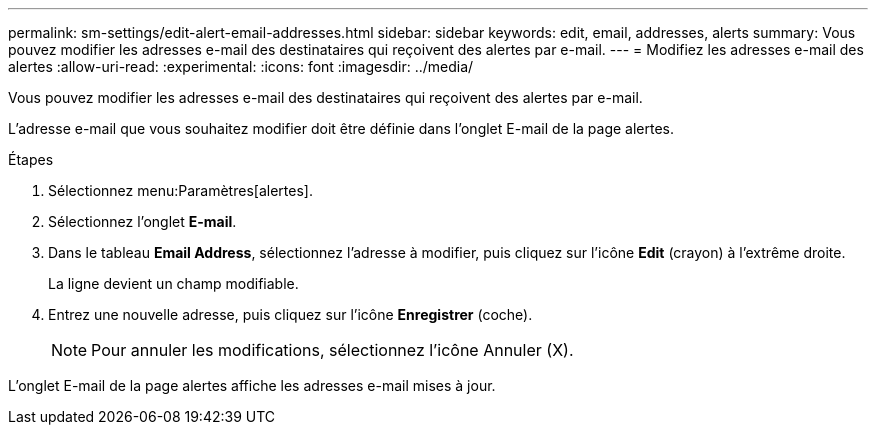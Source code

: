 ---
permalink: sm-settings/edit-alert-email-addresses.html 
sidebar: sidebar 
keywords: edit, email, addresses, alerts 
summary: Vous pouvez modifier les adresses e-mail des destinataires qui reçoivent des alertes par e-mail. 
---
= Modifiez les adresses e-mail des alertes
:allow-uri-read: 
:experimental: 
:icons: font
:imagesdir: ../media/


[role="lead"]
Vous pouvez modifier les adresses e-mail des destinataires qui reçoivent des alertes par e-mail.

L'adresse e-mail que vous souhaitez modifier doit être définie dans l'onglet E-mail de la page alertes.

.Étapes
. Sélectionnez menu:Paramètres[alertes].
. Sélectionnez l'onglet *E-mail*.
. Dans le tableau *Email Address*, sélectionnez l'adresse à modifier, puis cliquez sur l'icône *Edit* (crayon) à l'extrême droite.
+
La ligne devient un champ modifiable.

. Entrez une nouvelle adresse, puis cliquez sur l'icône *Enregistrer* (coche).
+
[NOTE]
====
Pour annuler les modifications, sélectionnez l'icône Annuler (X).

====


L'onglet E-mail de la page alertes affiche les adresses e-mail mises à jour.
